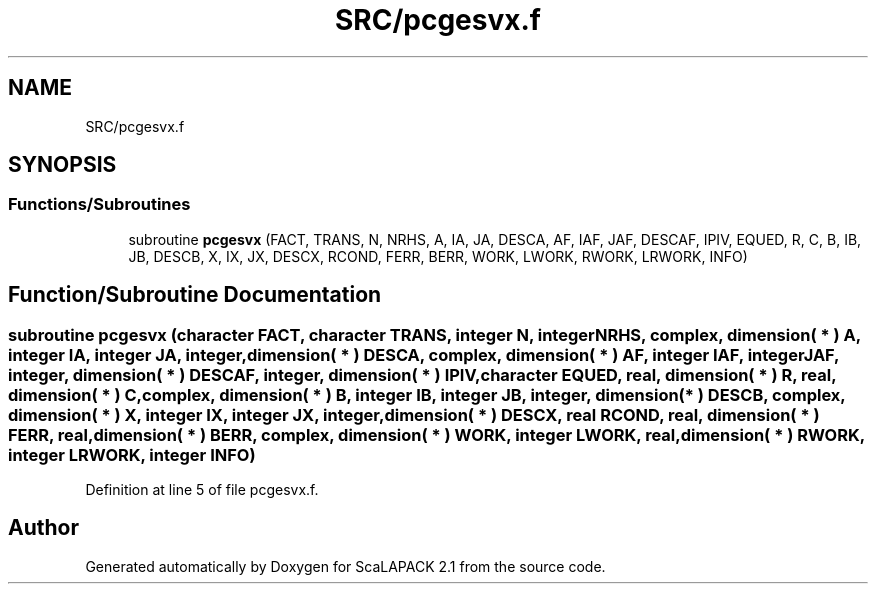 .TH "SRC/pcgesvx.f" 3 "Sat Nov 16 2019" "Version 2.1" "ScaLAPACK 2.1" \" -*- nroff -*-
.ad l
.nh
.SH NAME
SRC/pcgesvx.f
.SH SYNOPSIS
.br
.PP
.SS "Functions/Subroutines"

.in +1c
.ti -1c
.RI "subroutine \fBpcgesvx\fP (FACT, TRANS, N, NRHS, A, IA, JA, DESCA, AF, IAF, JAF, DESCAF, IPIV, EQUED, R, C, B, IB, JB, DESCB, X, IX, JX, DESCX, RCOND, FERR, BERR, WORK, LWORK, RWORK, LRWORK, INFO)"
.br
.in -1c
.SH "Function/Subroutine Documentation"
.PP 
.SS "subroutine pcgesvx (character FACT, character TRANS, integer N, integer NRHS, \fBcomplex\fP, dimension( * ) A, integer IA, integer JA, integer, dimension( * ) DESCA, \fBcomplex\fP, dimension( * ) AF, integer IAF, integer JAF, integer, dimension( * ) DESCAF, integer, dimension( * ) IPIV, character EQUED, real, dimension( * ) R, real, dimension( * ) C, \fBcomplex\fP, dimension( * ) B, integer IB, integer JB, integer, dimension( * ) DESCB, \fBcomplex\fP, dimension( * ) X, integer IX, integer JX, integer, dimension( * ) DESCX, real RCOND, real, dimension( * ) FERR, real, dimension( * ) BERR, \fBcomplex\fP, dimension( * ) WORK, integer LWORK, real, dimension( * ) RWORK, integer LRWORK, integer INFO)"

.PP
Definition at line 5 of file pcgesvx\&.f\&.
.SH "Author"
.PP 
Generated automatically by Doxygen for ScaLAPACK 2\&.1 from the source code\&.
